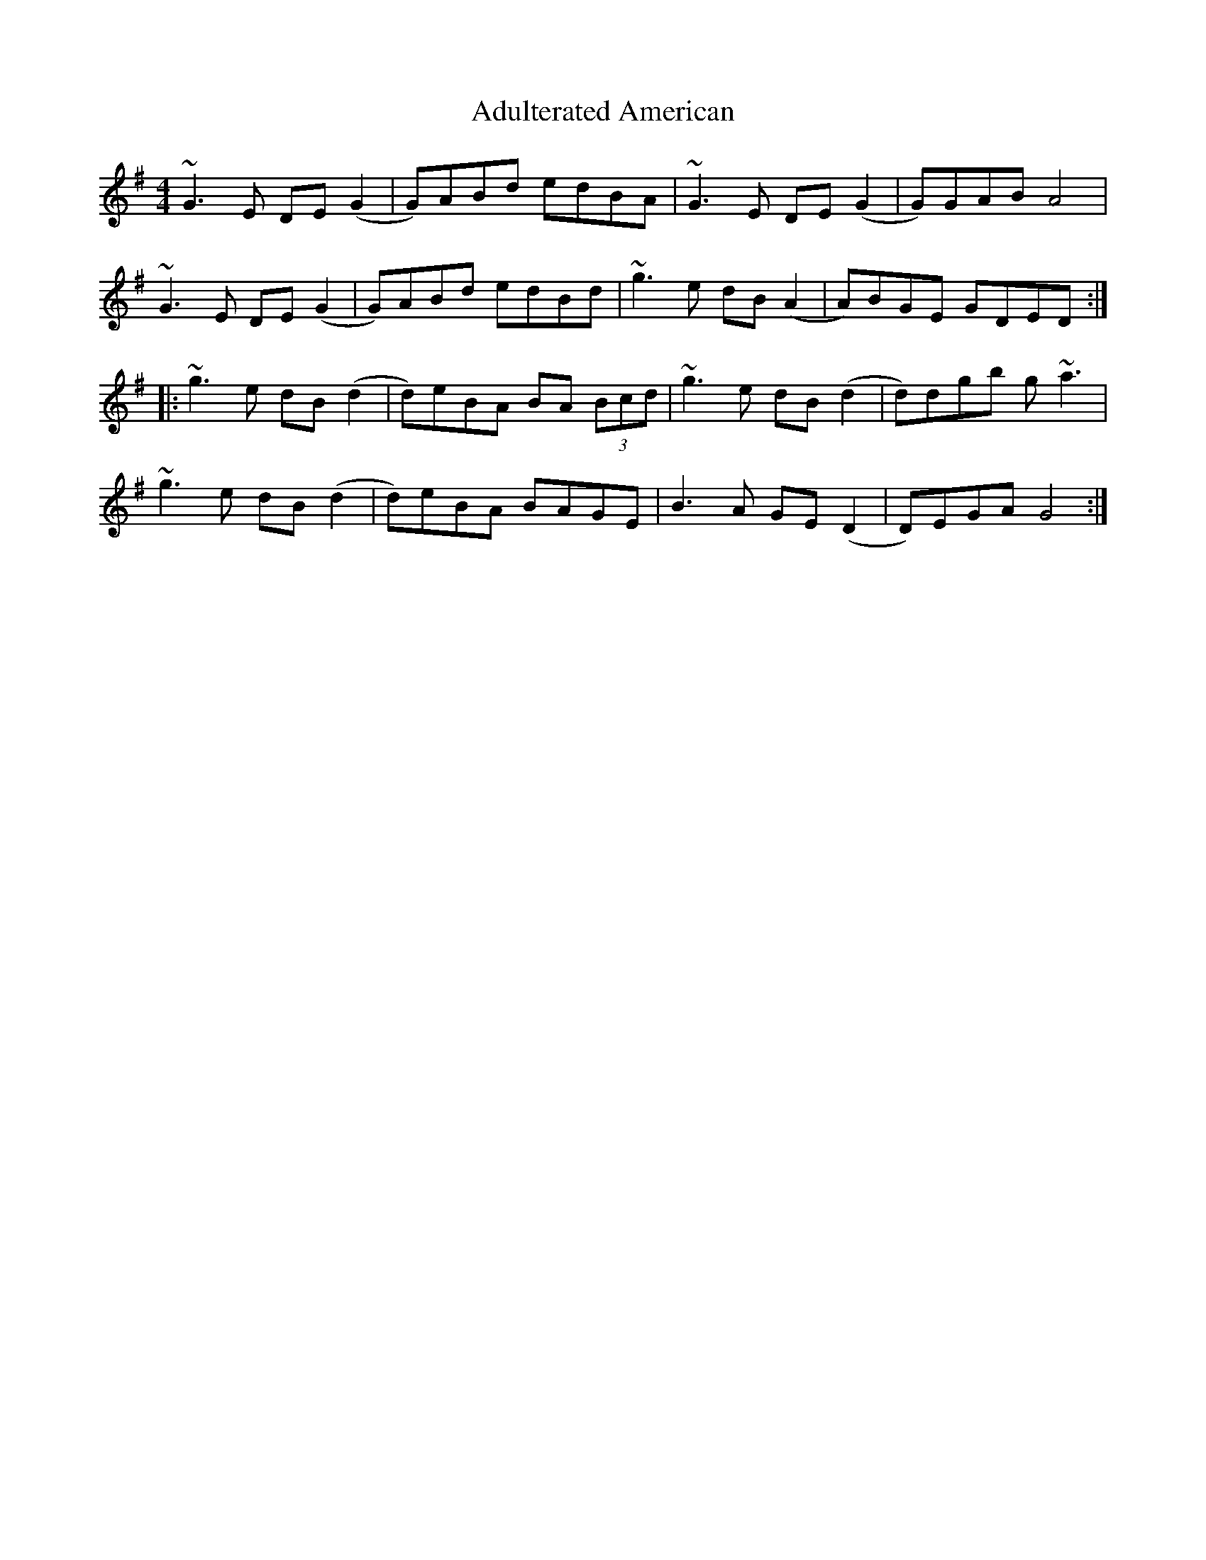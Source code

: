 X: 657
T: Adulterated American
R: reel
M: 4/4
K: Gmajor
~G3E DE(G2|G)ABd edBA|~G3E DE(G2|G)GAB A4|
~G3E DE(G2|G)ABd edBd|~g3e dB (A2|A)BGE GDED:|
|:~g3e dB (d2|d)eBA BA (3Bcd|~g3e dB (d2|d)dgb g~a3|
~g3e dB (d2|d)eBA BAGE|B3A GE (D2|D)EGA G4:|

